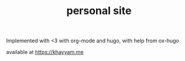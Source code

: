 #+TITLE: personal site

Implemented with <3 with org-mode and hugo, with help from ox-hugo

available at https://khayyam.me
